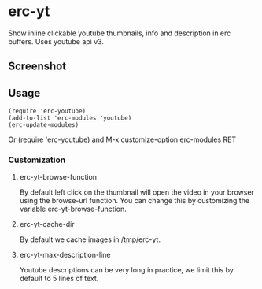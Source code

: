 * erc-yt
  Show inline clickable youtube thumbnails, info and description in
  erc buffers. Uses youtube api v3.

** Screenshot
   [[file:./pics/screenshot.png]]

** Usage
   #+BEGIN_SRC elisp
     (require 'erc-youtube)
     (add-to-list 'erc-modules 'youtube)
     (erc-update-modules)
   #+END_SRC
   Or (require 'erc-youtube) and M-x customize-option erc-modules RET

*** Customization

**** erc-yt-browse-function
     By default left click on the thumbnail will open the video in your
     browser using the browse-url function. You can change this by
     customizing the variable erc-yt-browse-function.

**** erc-yt-cache-dir
     By default we cache images in /tmp/erc-yt.

**** erc-yt-max-description-line
     Youtube descriptions can be very long in practice, we limit this
     by default to 5 lines of text.

